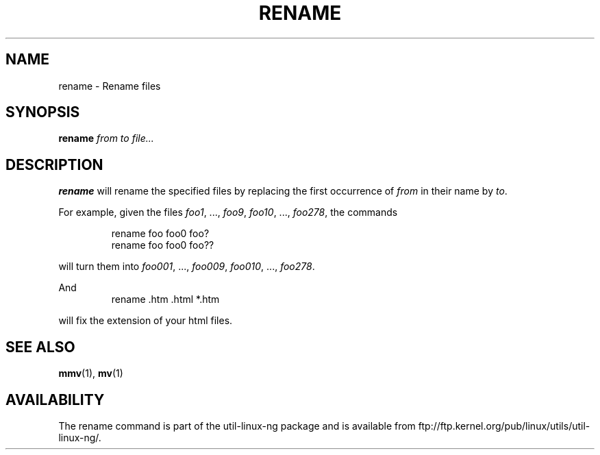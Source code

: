 .\" Written by Andries E. Brouwer (aeb@cwi.nl)
.\" Placed in the public domain
.\"
.TH RENAME 1 "1 January 2000" "" "Linux Programmer's Manual"
.SH NAME
rename \- Rename files
.SH SYNOPSIS
.BI rename " from to file..."
.SH DESCRIPTION
.B rename
will rename the specified files by replacing the first occurrence of
.I from
in their name by
.IR to .

For example, given the files
.IR foo1 ", ..., " foo9 ", " foo10 ", ..., " foo278 ,
the commands

.RS
.nf
rename foo foo0 foo?
rename foo foo0 foo??
.fi
.RE

will turn them into
.IR foo001 ", ..., " foo009 ", " foo010 ", ..., " foo278 .

And
.RS
.nf
rename .htm .html *.htm
.fi
.RE

will fix the extension of your html files.

.SH "SEE ALSO"
.BR mmv (1),
.BR mv (1)
.SH AVAILABILITY
The rename command is part of the util-linux-ng package and is available from
ftp://ftp.kernel.org/pub/linux/utils/util-linux-ng/.
